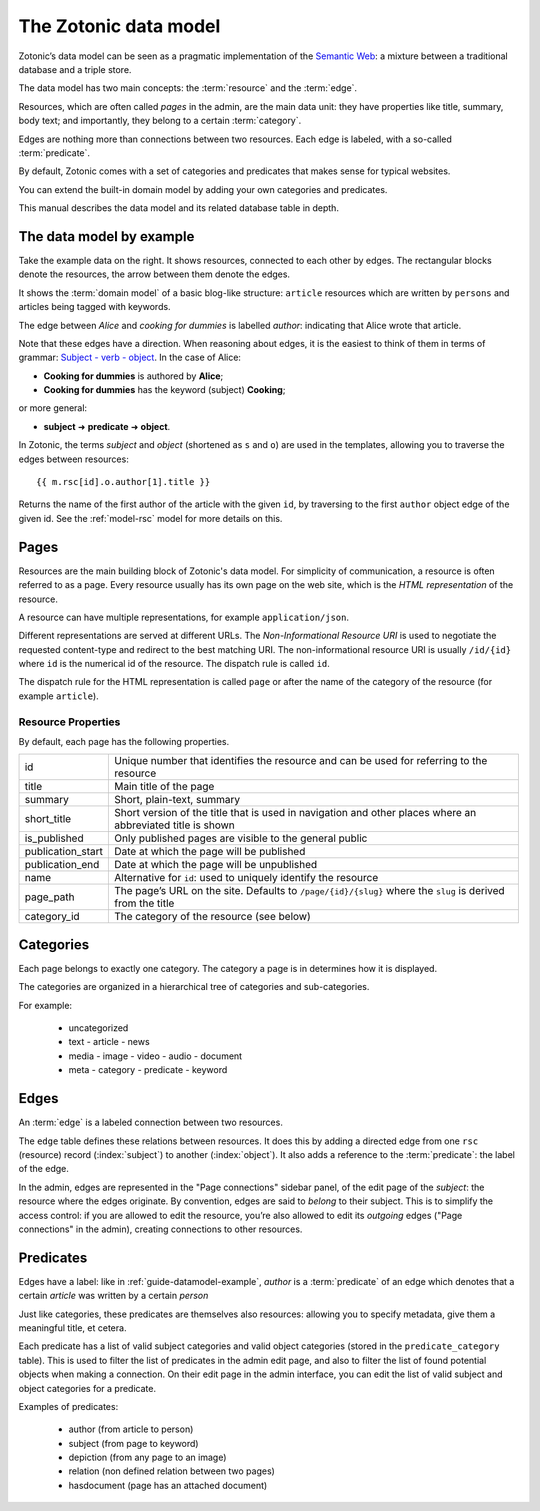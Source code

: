 .. _guide-datamodel:

The Zotonic data model
======================

Zotonic’s data model can be seen as a pragmatic implementation of the
`Semantic Web <http://en.wikipedia.org/wiki/Semantic_Web>`_: a mixture
between a traditional database and a triple store.

The data model has two main concepts: the :term:`resource` and the :term:`edge`.

Resources, which are often called *pages* in the admin, are the main
data unit: they have properties like title, summary, body text; and
importantly, they belong to a certain :term:`category`.

Edges are nothing more than connections between two resources. Each
edge is labeled, with a so-called :term:`predicate`.

By default, Zotonic comes with a set of categories and predicates that makes
sense for typical websites.

You can extend the built-in domain model by adding your own categories and
predicates.

This manual describes the data model and its related database table in depth.

.. _guide-datamodel-example:

The data model by example
-------------------------

.. image:: /img/exampledomain.png
   :align: right

Take the example data on the right. It shows resources, connected to
each other by edges. The rectangular blocks denote the resources, the
arrow between them denote the edges.

It shows the :term:`domain model` of a basic blog-like structure:
``article`` resources which are written by ``persons`` and articles being
tagged with keywords.

The edge between `Alice` and `cooking for dummies` is labelled
`author`: indicating that Alice wrote that article.

Note that these edges have a direction. When reasoning about edges, it
is the easiest to think of them in terms of grammar: `Subject - verb -
object
<https://en.wikipedia.org/wiki/Subject%E2%80%93verb%E2%80%93object>`_. In
the case of Alice:

- **Cooking for dummies** is authored by **Alice**;
- **Cooking for dummies** has the keyword (subject) **Cooking**;

or more general:

- **subject** ➜ **predicate** ➜ **object**.

In Zotonic, the terms `subject` and `object` (shortened as ``s`` and
``o``) are used in the templates, allowing you to traverse the edges
between resources::

  {{ m.rsc[id].o.author[1].title }}

Returns the name of the first author of the article with the given
``id``, by traversing to the first ``author`` object edge of the
given id. See the :ref:`model-rsc` model for more details on this.

.. _pages:

Pages
-----

.. seealso:: :ref:`resources <guide-datamodel-resources>` in the Developer Guide

Resources are the main building block of Zotonic's data model.
For simplicity of communication, a resource is often referred to as a page.
Every resource usually has its own page on the web site, which is the
*HTML representation* of the resource.

A resource can have multiple representations, for example ``application/json``.

Different representations are served at different URLs. The *Non-Informational Resource URI*
is used to negotiate the requested content-type and redirect to the
best matching URI.  The non-informational resource URI is usually
``/id/{id}`` where ``id`` is the numerical id of the resource. The
dispatch rule is called ``id``.

The dispatch rule for the HTML representation is called ``page`` or
after the name of the category of the resource (for example ``article``).


Resource Properties
...................

By default, each page has the following properties.

================= ================================================================
id                Unique number that identifies the resource and can be used for
                  referring to the resource
title             Main title of the page
summary           Short, plain-text, summary
short_title       Short version of the title that is used in navigation and
                  other places where an abbreviated title is shown
is_published      Only published pages are visible to the general public

publication_start Date at which the page will be published
publication_end   Date at which the page will be unpublished

name              Alternative for ``id``: used to uniquely identify the resource
page_path         The page’s URL on the site. Defaults to ``/page/{id}/{slug}``
                  where the ``slug`` is derived from the title
category_id       The category of the resource (see below)
================= ================================================================

.. _guide-datamodel-categories:

Categories
----------

Each page belongs to exactly one category. The category a page is in determines how
it is displayed.

The categories are organized in a hierarchical tree of categories and sub-categories.

For example:

 * uncategorized
 * text
   - article
   - news
 * media
   - image
   - video
   - audio
   - document
 * meta
   - category
   - predicate
   - keyword


.. _guide-datamodel-edges:

Edges
-----

.. seealso:: :ref:`model-edge`

An :term:`edge` is a labeled connection between two resources.

The ``edge`` table defines these relations between resources. It does
this by adding a directed edge from one ``rsc`` (resource) record (:index:`subject`)
to another (:index:`object`). It also adds a reference to the
:term:`predicate`: the label of the edge.

In the admin, edges are represented in the "Page connections" sidebar
panel, of the edit page of the `subject`: the resource where the edges
originate. By convention, edges are said to *belong* to their subject.
This is to simplify the access control: if you are allowed to edit the
resource, you’re also allowed to edit its `outgoing` edges ("Page
connections" in the admin), creating connections to other resources.

.. _guide-datamodel-edge-predicates:

Predicates
----------

.. seealso:: :ref:`model-predicate`

Edges have a label: like in :ref:`guide-datamodel-example`, `author`
is a :term:`predicate` of an edge which denotes that a certain
`article` was written by a certain `person`

Just like categories, these predicates are themselves also resources:
allowing you to specify metadata, give them a meaningful title, et
cetera.

Each predicate has a list of valid subject categories and valid object
categories (stored in the ``predicate_category`` table). This is used
to filter the list of predicates in the admin edit page, and also to
filter the list of found potential objects when making a
connection. On their edit page in the admin interface, you can edit
the list of valid subject and object categories for a predicate.

Examples of predicates:

 * author (from article to person)
 * subject (from page to keyword)
 * depiction (from any page to an image)
 * relation (non defined relation between two pages)
 * hasdocument (page has an attached document)


.. todo:: document categories, predicates and resources

